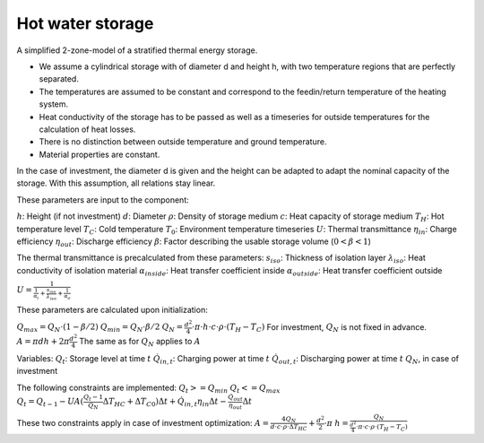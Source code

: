 .. _hot_water_storage_label:

~~~~~~~~~~~~~~~~~
Hot water storage
~~~~~~~~~~~~~~~~~

A simplified 2-zone-model of a stratified thermal energy storage.

* We assume a cylindrical storage with of diameter d and height h,
  with two temperature regions that are perfectly separated.
* The temperatures are assumed to be constant and correspond to
  the feedin/return temperature of the heating system.
* Heat conductivity of the storage has to be passed as well as a timeseries
  for outside temperatures for the calculation of heat losses.
* There is no distinction between outside temperature and ground temperature.
* Material properties are constant.

In the case of investment, the diameter d is given and the height can be
adapted to adapt the nominal capacity of the storage. With this assumption,
all relations stay linear.


These parameters are input to the component:

:math:`h`: Height (if not investment)
:math:`d`: Diameter
:math:`\rho`: Density of storage medium
:math:`c`: Heat capacity of storage medium
:math:`T_H`: Hot temperature level
:math:`T_C`: Cold temperature
:math:`T_0`: Environment temperature timeseries
:math:`U`: Thermal transmittance
:math:`\eta_{in}`: Charge efficiency
:math:`\eta_{out}`: Discharge efficiency
:math:`\beta`: Factor describing the usable storage volume (:math:`0<\beta<1`)

The thermal transmittance is precalculated from these parameters:
:math:`s_{iso}`: Thickness of isolation layer
:math:`\lambda_{iso}`: Heat conductivity of isolation material
:math:`\alpha_{inside}`: Heat transfer coefficient inside
:math:`\alpha_{outside}`: Heat transfer coefficient outside

:math:`U = \frac{1}{\frac{1}{\alpha_i} + \frac{s_{iso}}{\lambda_ {iso}} + \frac{1}{\alpha_a}}`

These parameters are calculated upon initialization:

:math:`Q_{max} = Q_N \cdot (1-\beta/2)`
:math:`Q_{min} = Q_N \cdot \beta/2`
:math:`Q_N = \frac{d^2}{4} \cdot \pi \cdot h \cdot c \cdot \rho \cdot \left( T_{H} - T_{C} \right)` For investment, :math:`Q_N` is not fixed in advance.
:math:`A = \pi d h + 2 \pi \frac{d^2}{4}` The same as for :math:`Q_N` applies to :math:`A`

Variables:
:math:`Q_t`: Storage level at time :math:`t`
:math:`\dot{Q}_{in,t}`: Charging power at time :math:`t`
:math:`\dot{Q}_{out,t}`: Discharging power at time :math:`t`
:math:`Q_N`, in case of investment

The following constraints are implemented:
:math:`Q_t >= Q_{min}`
:math:`Q_t <= Q_{max}`
:math:`Q_t = Q_{t-1} - UA(\frac{Q_t-1}{Q_N} \Delta T_{HC} + \Delta T_{C0})\Delta t + \dot{Q}_{in,t}\eta_{in}\Delta t - \frac{\dot{Q}_{out}}{\eta_{out}}\Delta t`

These two constraints apply in case of investment optimization:
:math:`A = \frac{4 Q_N}{d \cdot c \cdot \rho \cdot \Delta T_{HC}} + \frac{d^2}{2} \cdot \pi`
:math:`h = \frac{Q_N}{\frac{d^2}{4} \cdot \pi \cdot c \cdot \rho \cdot \left( T_{H} - T_{C} \right)}`


